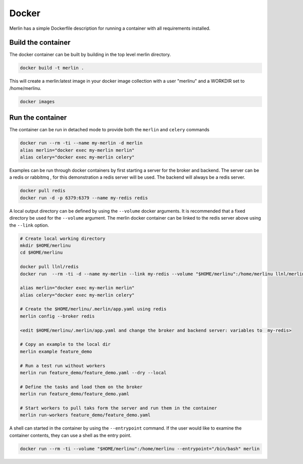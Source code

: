 Docker
======

Merlin has a simple Dockerfile description for running a container
with all requirements installed.


Build the container
*******************

The docker container can be built by building in the top level
merlin directory.

.. code:: bash

  docker build -t merlin .


This will create a merlin:latest image in your docker image
collection with a user "merlinu" and a WORKDIR set to /home/merlinu.

.. code:: bash

  docker images


Run the container
*****************

The container can be run in detached mode to provide both the ``merlin``
and ``celery`` commands

.. code:: bash

  docker run --rm -ti --name my-merlin -d merlin
  alias merlin="docker exec my-merlin merlin"
  alias celery="docker exec my-merlin celery"

Examples can be run through docker containers by first starting a server
for the broker and backend. The server can be a redis or rabbitmq , for this
demonstration a redis server will be used. The backend will always be a 
redis server.

.. code:: bash

  docker pull redis
  docker run -d -p 6379:6379 --name my-redis redis

A local output directory can be defined 
by using the ``--volume`` docker arguments. It is
recommended that a fixed directory be used for the ``--volume`` argument.
The merlin docker container can be linked to the redis server above using
the ``--link`` option.

.. code:: bash

  # Create local working directory
  mkdir $HOME/merlinu
  cd $HOME/merlinu

  docker pull llnl/redis
  docker run  --rm -ti -d --name my-merlin --link my-redis --volume "$HOME/merlinu":/home/merlinu llnl/merlin

  alias merlin="docker exec my-merlin merlin"
  alias celery="docker exec my-merlin celery"

  # Create the $HOME/merlinu/.merlin/app.yaml using redis
  merlin config --broker redis

  <edit $HOME/merlinu/.merlin/app.yaml and change the broker and backend server: variables to  my-redis>

  # Copy an example to the local dir
  merlin example feature_demo

  # Run a test run without workers
  merlin run feature_demo/feature_demo.yaml --dry --local

  # Define the tasks and load them on the broker
  merlin run feature_demo/feature_demo.yaml

  # Start workers to pull taks form the server and run them in the container
  merlin run-workers feature_demo/feature_demo.yaml


A shell can started in the container by using the
``--entrypoint`` command. If the user would like to examine the container 
contents, they can use a shell as the entry point.

.. code:: bash

  docker run --rm -ti --volume "$HOME/merlinu":/home/merlinu --entrypoint="/bin/bash" merlin


